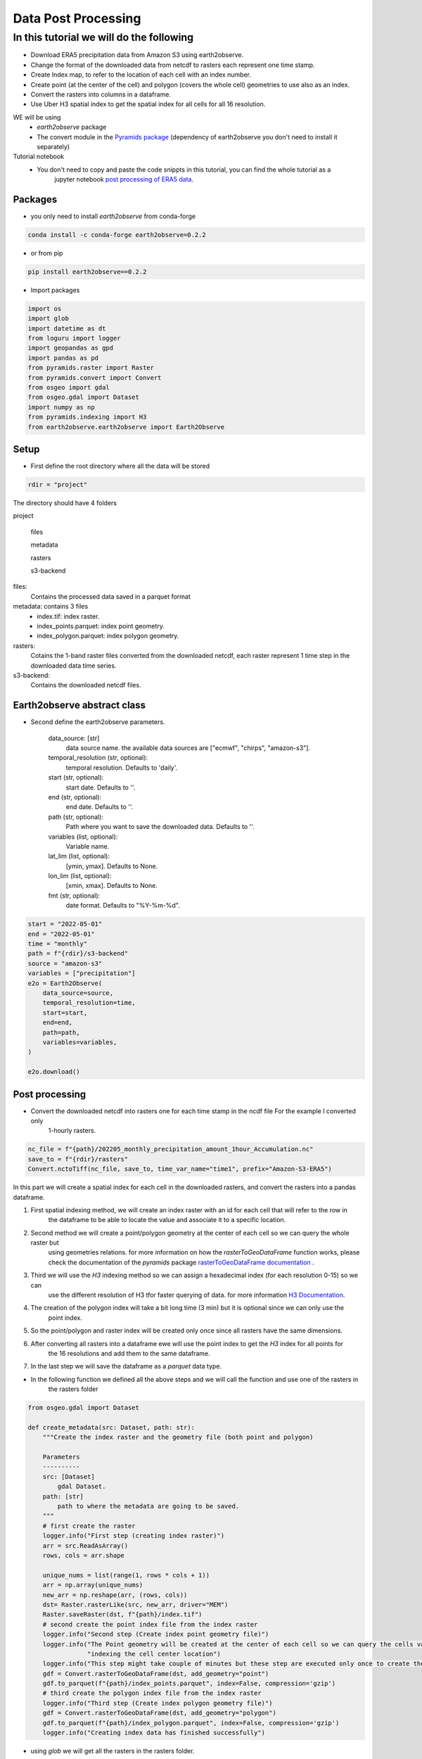 ####################
Data Post Processing
####################

In this tutorial we will do the following
-----------------------------------------
- Download ERA5 precipitation data from Amazon S3 using earth2observe.
- Change the format of the downloaded data from netcdf to rasters each represent one time stamp.
- Create Index map, to refer to the location of each cell with an index number.
- Create point (at the center of the cell) and polygon (covers the whole cell) geometries to use also as an index.
- Convert the rasters into columns in a dataframe.
- Use Uber H3 spatial index to get the spatial index for all cells for all 16 resolution.

WE will be using
    - `earth2observe` package
    - The convert module in the `Pyramids package`_ (dependency of earth2observe you don't need to install it separately)

Tutorial notebook
    - You don't need to copy and paste the code snippts in this tutorial, you can find the whole tutorial as a
        jupyter notebook `post processing of ERA5 data`_.

********
Packages
********
- you only need to install `earth2observe` from conda-forge

.. code-block:: bash

    conda install -c conda-forge earth2observe=0.2.2

- or from pip

.. code-block:: bash

    pip install earth2observe==0.2.2

- Import packages

.. code-block:: py

    import os
    import glob
    import datetime as dt
    from loguru import logger
    import geopandas as gpd
    import pandas as pd
    from pyramids.raster import Raster
    from pyramids.convert import Convert
    from osgeo import gdal
    from osgeo.gdal import Dataset
    import numpy as np
    from pyramids.indexing import H3
    from earth2observe.earth2observe import Earth2Observe


*****
Setup
*****

- First define the root directory where all the data will be stored

.. code-block:: py

    rdir = "project"


The directory should have 4 folders

project\

    files\

    metadata\

    rasters\

    s3-backend\

files:
    Contains the processed data saved in a parquet format
metadata: contains 3 files
    - index.tif: index raster.
    - index_points.parquet: index point geometry.
    - index_polygon.parquet: index polygon geometry.
rasters:
    Cotains the 1-band raster files converted from the downloaded netcdf, each raster represent 1 time step in the downloaded data time series.
s3-backend:
    Contains the downloaded netcdf files.

.. image:: images/project-directory.png
   :width: 200pt
   :align: center

****************************
Earth2observe abstract class
****************************

- Second define the earth2observe parameters.

    data_source: [str]
        data source name. the available data sources are
        ["ecmwf", "chirps", "amazon-s3"].
    temporal_resolution (str, optional):
        temporal resolution. Defaults to 'daily'.
    start (str, optional):
        start date. Defaults to ''.
    end (str, optional):
        end date. Defaults to ''.
    path (str, optional):
        Path where you want to save the downloaded data.
        Defaults to ''.
    variables (list, optional):
        Variable name.
    lat_lim (list, optional):
        [ymin, ymax]. Defaults to None.
    lon_lim (list, optional):
        [xmin, xmax]. Defaults to None.
    fmt (str, optional):
        date format. Defaults to "%Y-%m-%d".

.. code-block:: py

    start = "2022-05-01"
    end = "2022-05-01"
    time = "monthly"
    path = f"{rdir}/s3-backend"
    source = "amazon-s3"
    variables = ["precipitation"]
    e2o = Earth2Observe(
        data_source=source,
        temporal_resolution=time,
        start=start,
        end=end,
        path=path,
        variables=variables,
    )

    e2o.download()

.. image:: images/download-progress-bar.png
   :width: 700pt
   :align: center

***************
Post processing
***************

- Convert the downloaded netcdf into rasters one for each time stamp in the ncdf file For the example I converted only
    1-hourly rasters.

.. code-block:: py

    nc_file = f"{path}/202205_monthly_precipitation_amount_1hour_Accumulation.nc"
    save_to = f"{rdir}/rasters"
    Convert.nctoTiff(nc_file, save_to, time_var_name="time1", prefix="Amazon-S3-ERA5")


In this part we will create a spatial index for each cell in the downloaded rasters, and convert the rasters into a
pandas dataframe.

#. First spatial indexing method, we will create an index raster with an id for each cell that will refer to the row in
    the dataframe to be able to locate the value and associate it to a specific location.
#. Second method we will create a point/polygon geometry at the center of each cell so we can query the whole raster but
    using geometries relations. for more information on how the `rasterToGeoDataFrame` function works, please check the
    documentation of the `pyramids` package `rasterToGeoDataFrame documentation`_ .
#. Third we will use the `H3` indexing method so we can assign a hexadecimal index (for each resolution 0-15) so we can
    use the different resolution of H3 tfor faster querying of data. for more information `H3 Documentation`_.
#. The creation of the polygon index will take a bit long time (3 min) but it is optional since we can only use the
    point index.
#. So the point/polygon and raster index will be created only once since all rasters have the same dimensions.
#. After converting all rasters into a dataframe ewe will use the point index to get the `H3` index for all points for
    the 16 resolutions and add them to the same dataframe.
#. In the last step we will save the dataframe as a `parquet` data type.

- In the following function we defined all the above steps and we will call the function and use one of the rasters in
    the rasters folder

.. code-block:: py

    from osgeo.gdal import Dataset

    def create_metadata(src: Dataset, path: str):
        """Create the index raster and the geometry file (both point and polygon)

        Parameters
        ----------
        src: [Dataset]
            gdal Dataset.
        path: [str]
            path to where the metadata are going to be saved.
        """
        # first create the raster
        logger.info("First step (creating index raster)")
        arr = src.ReadAsArray()
        rows, cols = arr.shape

        unique_nums = list(range(1, rows * cols + 1))
        arr = np.array(unique_nums)
        new_arr = np.reshape(arr, (rows, cols))
        dst= Raster.rasterLike(src, new_arr, driver="MEM")
        Raster.saveRaster(dst, f"{path}/index.tif")
        # second create the point index file from the index raster
        logger.info("Second step (Create index point geometry file)")
        logger.info("The Point geometry will be created at the center of each cell so we can query the cells values by "
                    "indexing the cell center location")
        logger.info("This step might take couple of minutes but these step are executed only once to create the metadata")
        gdf = Convert.rasterToGeoDataFrame(dst, add_geometry="point")
        gdf.to_parquet(f"{path}/index_points.parquet", index=False, compression='gzip')
        # third create the polygon index file from the index raster
        logger.info("Third step (Create index polygon geometry file)")
        gdf = Convert.rasterToGeoDataFrame(dst, add_geometry="polygon")
        gdf.to_parquet(f"{path}/index_polygon.parquet", index=False, compression='gzip')
        logger.info("Creating index data has finished successfully")

- using `glob` we will get all the rasters in the rasters folder.

.. code-block:: py

    search_criteria = "*.tif"
    file_list = glob.glob(os.path.join(f"{rdir}/rasters", search_criteria))
    print(file_list)


.. image:: images/raster-in-raster-folder.png
   :width: 300pt
   :align: center

- Now we will call the `create_metadata` function we created above.

.. code-block:: py

    fname = file_list[0]
    src = gdal.Open(fname)
    meta_data_path = f"{rdir}/metadata"
    create_metadata(src, meta_data_path)

    >>> 2023-01-29 05:36:11.662 | INFO     | __main__:create_metadata:14 - First step (creating index raster)
    >>> 2023-01-29 05:36:11.746 | INFO     | __main__:create_metadata:24 - Second step (Create index point geometry file)
    >>> 2023-01-29 05:36:11.747 | INFO     | __main__:create_metadata:25 - The Point geometry will be created at the center of each cell so we can query the cells values by indexing the cell center location
    >>> None
    >>> 2023-01-29 05:37:37.518 | INFO     | __main__:create_metadata:30 - Third step (Create index polygon geometry file)
    >>> 2023-01-29 05:39:18.811 | INFO     | __main__:create_metadata:33 - Creating index data has finished successfully


********************************************
Convert the downloaded data into dataframes.
********************************************

In this part we will convert the rasters into Dataframe using the convert module in the `Pyramids package`_.

- The `Pyramids` package is a GIS utility package that handles raster and vector data in addition to multiple other
    dataformat.
- In the convert module in the `pyramids` package there are couple of function that can convert data from format to
    another like `rasterToPolygon`, `polygonToRaster`, and `rasterToGeoDataFrame`.
- For more information on how the `rasteToGeodataFrame` function works you can check the
    `rasterToGeoDataFrame documentation`_.


.. code-block:: py

    rows = src.RasterYSize
    cols = src.RasterXSize
    fmt = "%Y.%m.%d.%H.%M.%S"
    hourly_fmt = "%Y-%m-%d-%H"
    data = np.zeros(shape=(rows * cols, len(file_list))) * np.nan
    file_order = []
    for i, fname in enumerate(file_list):
        date_fragments = fname.split("_")[-1][:-4]
        file_order.append(dt.datetime.strptime(date_fragments, fmt))
        data[:, i] = Convert.rasterToGeoDataFrame(fname).values.reshape((rows*cols))

    col_names = [date_i.strftime(hourly_fmt) for date_i in file_order]
    # making the date as an index makes the files size grows drastically
    df = pd.DataFrame(data, columns=col_names)
    df.to_parquet(f"{rdir}/files/data.parquet", index=False, compression='gzip')

- Now we can check the `df` to see what is stored there.

.. code-block:: py

    print(df.head())
    >>> 2022-05-01-00	2022-05-01-01	2022-05-01-02	2022-05-01-03	2022-05-01-04
    >>> 0	0.000061	0.0	0.0	0.000061	0.000122
    >>> 1	0.000061	0.0	0.0	0.000061	0.000122
    >>> 2	0.000061	0.0	0.0	0.000061	0.000122
    >>> 3	0.000061	0.0	0.0	0.000061	0.000122
    >>> 4	0.000061	0.0	0.0	0.000061	0.000122


*************************
Indexing the data with h3
*************************

- Read the parquet file containing the extracted cell values and generating the H3 index for each resolution level.

.. code-block:: py

    df = pd.read_parquet(f"{rdir}/files/data.parquet")
    # read the point index file and index
    point_index = gpd.read_parquet(f"{rdir}/metadata/index_points.parquet")
    print("Extract the coordinates from each point in the point index geometry file we created in the last step to use it in obtaining the h3 index for different resolutions")
    coords = [(i.x, i.y) for i in point_index["geometry"]]

    for res in range(16):
        print(f"H3 resolution :{res}")
        hex = [H3.geometryToIndex(xy[1], xy[0], res) for xy in coords]
        # hex = H3.getIndex(point_index, res)
        df[f"{res}"] = hex

    df.to_parquet(f"{rdir}/files/data.parquet", index=False, compression='gzip')

    >>> H3 resolution :0
    >>> H3 resolution :1
    >>> H3 resolution :2
    >>> H3 resolution :3
    >>> H3 resolution :4
    >>> H3 resolution :5
    >>> H3 resolution :6
    >>> H3 resolution :7
    >>> H3 resolution :8
    >>> H3 resolution :9
    >>> H3 resolution :10
    >>> H3 resolution :11
    >>> H3 resolution :12
    >>> H3 resolution :13
    >>> H3 resolution :14
    >>> H3 resolution :15

Now all the preprocessing tasks is done and you have the data saved in the parquet data format, we can read it and
query it.


.. code-block:: py

    df = pd.read_parquet(f"{rdir}/files/data.parquet")
    print(df.head())

    >>> 2022-05-01-00	2022-05-01-01	2022-05-01-02	2022-05-01-03	2022-05-01-04	0	1	2	3	4	...	6	7	8	9	10	11	12	13	14	15
    >>> 0	0.000061	0.0	0.0	0.000061	0.000122	80f3fffffffffff	81f2bffffffffff	82f297fffffffff	83f293fffffffff	84f2939ffffffff	...	86f293957ffffff	87f293956ffffff	88f293956bfffff	89f293956afffff	8af293956ac7fff	8bf293956ac2fff	8cf293956ac23ff	8df293956ac223f	8ef293956ac2237	8ff293956ac2234
    >>> 1	0.000061	0.0	0.0	0.000061	0.000122	80f3fffffffffff	81f2bffffffffff	82f297fffffffff	83f293fffffffff	84f2939ffffffff	...	86f293957ffffff	87f293956ffffff	88f293956bfffff	89f293956afffff	8af293956ac7fff	8bf293956ac3fff	8cf293956ac33ff	8df293956ac337f	8ef293956ac3347	8ff293956ac3341
    >>> 2	0.000061	0.0	0.0	0.000061	0.000122	80f3fffffffffff	81f2bffffffffff	82f297fffffffff	83f293fffffffff	84f2939ffffffff	...	86f293957ffffff	87f293956ffffff	88f293956bfffff	89f293956afffff	8af293956acffff	8bf293956ac8fff	8cf293956ac8dff	8df293956ac8c3f	8ef293956ac8c17	8ff293956ac8c15
    >>> 3	0.000061	0.0	0.0	0.000061	0.000122	80f3fffffffffff	81f2bffffffffff	82f297fffffffff	83f293fffffffff	84f2939ffffffff	...	86f293957ffffff	87f293956ffffff	88f293956bfffff	89f293956afffff	8af293956acffff	8bf293956ac9fff	8cf293956ac9dff	8df293956ac9d7f	8ef293956ac9c67	8ff293956ac9c64
    >>> 4	0.000061	0.0	0.0	0.000061	0.000122	80f3fffffffffff	81f2bffffffffff	82f297fffffffff	83f293fffffffff	84f2939ffffffff	...	86f293957ffffff	87f293956ffffff	88f293950dfffff	89f293950dbffff	8af293950d97fff	8bf293950d94fff	8cf293950d949ff	8df293950d948bf	8ef293950d948af	8ff293950d948a9

- So the now the column names are of type datetime object so you can query it using two dates to get all time steps in
    between.

**********
References
**********

.. _Pyramids package: https://pyramids-gis.readthedocs.io/en/latest
.. _rasterToGeoDataFrame documentation: https://pyramids-gis.readthedocs.io/en/latest/convert.html#rastertogeodataframe
.. _post processing of ERA5 data: https://github.com/Serapieum-of-alex/earth2observe/blob/main/examples/post-processing-tutorial.ipynb
.. _H3 Documentation: https://pyramids-gis.readthedocs.io/en/latest/spatial_indexing.html